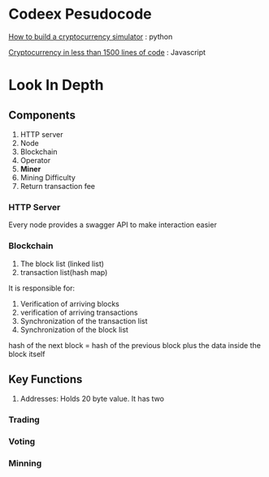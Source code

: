 * Codeex Pesudocode
[[https://hackernoon.com/how-to-build-a-simple-crypto-trading-simulator-part-1-4ccdddcd6b76][How to build a cryptocurrency simulator]] : python

[[https://hackernoon.com/a-cryptocurrency-implementation-in-less-than-1500-lines-of-code-d3812bedb25c][Cryptocurrency in less than 1500 lines of code]] : Javascript

* Look In Depth
** Components
1. HTTP server
2. Node
3. Blockchain
4. Operator
5. *Miner*
6. Mining Difficulty
7. Return transaction fee

*** HTTP Server
Every node provides a swagger API to make interaction easier

*** Blockchain
1. The block list (linked list)
2. transaction list(hash map)

It is responsible for:
1. Verification of arriving blocks
2. verification of arriving transactions
3. Synchronization of the transaction list
4. Synchronization of the block list

hash of the next block = hash of the previous block plus the data inside the block itself

** Key Functions
1. Addresses: Holds 20 byte value. It has two 
*** Trading

*** Voting
*** Minning
*** 


